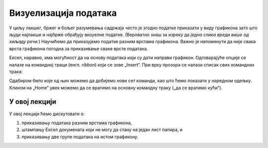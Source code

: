 Визуелизација података
=======================

У циљу лакшег, бржег и бољег разумевања садржаја често је згодно податке приказати у виду графикона
зато што људи најлакше и најбрже обрађују визуелне податке.
(Вероватно знаш за изреку да *једна слика вреди више од хиљаду речи*.)
Научићемо да приказујемо податке разним врстама графикона. Важно је напоменути да није свака врста графикона погодна за приказивање сваке врсте података.

Ексел, наравно, има могућност да на основу података који су дати направи графикон. Одговарајуће опције се налазе на командној траци (енгл. *ribbon*) који се зове „Insert“. При врху прозора се налази списак свих командних трака:


.. image:: ../../_images/gr1.jpg
   :width: 600px
   :align: center


Одабиром било које од њих можемо да добијемо нови сет команди, као што ћемо показати у наредном одељку. Кликом на „Home“ увек можемо да се вратимо на основну командну траку („да се вратимо кући“).

.. Ево и кратког видеа:

   .. ytpopup:: DW5-RMn0fHE
      :width: 735
      :height: 415
      :align: center

У овој лекцији
--------------------------

У овој лекцији ћемо дискутовати о:

1. приказивању података разним врстама графикона,
2. штампању Ексел докумената који не могу да стану на један лист папира, и
3. приказивању две групе података на истом графикону.
